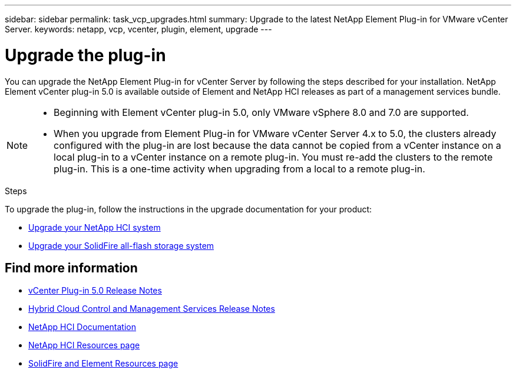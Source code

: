 ---
sidebar: sidebar
permalink: task_vcp_upgrades.html
summary: Upgrade to the latest NetApp Element Plug-in for VMware vCenter Server.
keywords: netapp, vcp, vcenter, plugin, element, upgrade
---

= Upgrade the plug-in
:hardbreaks:
:nofooter:
:icons: font
:linkattrs:
:imagesdir: ../media/

[.lead]
You can upgrade the NetApp Element Plug-in for vCenter Server by following the steps described for your installation. NetApp Element vCenter plug-in 5.0 is available outside of Element and NetApp HCI releases as part of a management services bundle.

[NOTE]
====
* Beginning with Element vCenter plug-in 5.0, only VMware vSphere 8.0 and 7.0 are supported. 
* When you upgrade from Element Plug-in for VMware vCenter Server 4.x to 5.0, the clusters already configured with the plug-in are lost because the data cannot be copied from a vCenter instance on a local plug-in to a vCenter instance on a remote plug-in. You must re-add the clusters to the remote plug-in. This is a one-time activity when upgrading from a local to a remote plug-in.
====

.Steps
To upgrade the plug-in, follow the instructions in the upgrade documentation for your product:

* https://docs.netapp.com/us-en/hci/docs/task_vcp_upgrade_plugin.html[Upgrade your NetApp HCI system^]
* https://docs.netapp.com/us-en/element-software/upgrade/task_vcp_upgrade_plugin.html[Upgrade your SolidFire all-flash storage system^]

== Find more information
* https://library.netapp.com/ecm/ecm_download_file/ECMLPxxxxxx[vCenter Plug-in 5.0 Release Notes^]
* https://kb.netapp.com/Advice_and_Troubleshooting/Data_Storage_Software/Management_services_for_Element_Software_and_NetApp_HCI/Management_Services_Release_Notes[Hybrid Cloud Control and Management Services Release Notes^]
*	https://docs.netapp.com/us-en/hci/index.html[NetApp HCI Documentation^]
*	http://mysupport.netapp.com/hci/resources[NetApp HCI Resources page^]
*	https://www.netapp.com/data-storage/solidfire/documentation[SolidFire and Element Resources page^]
